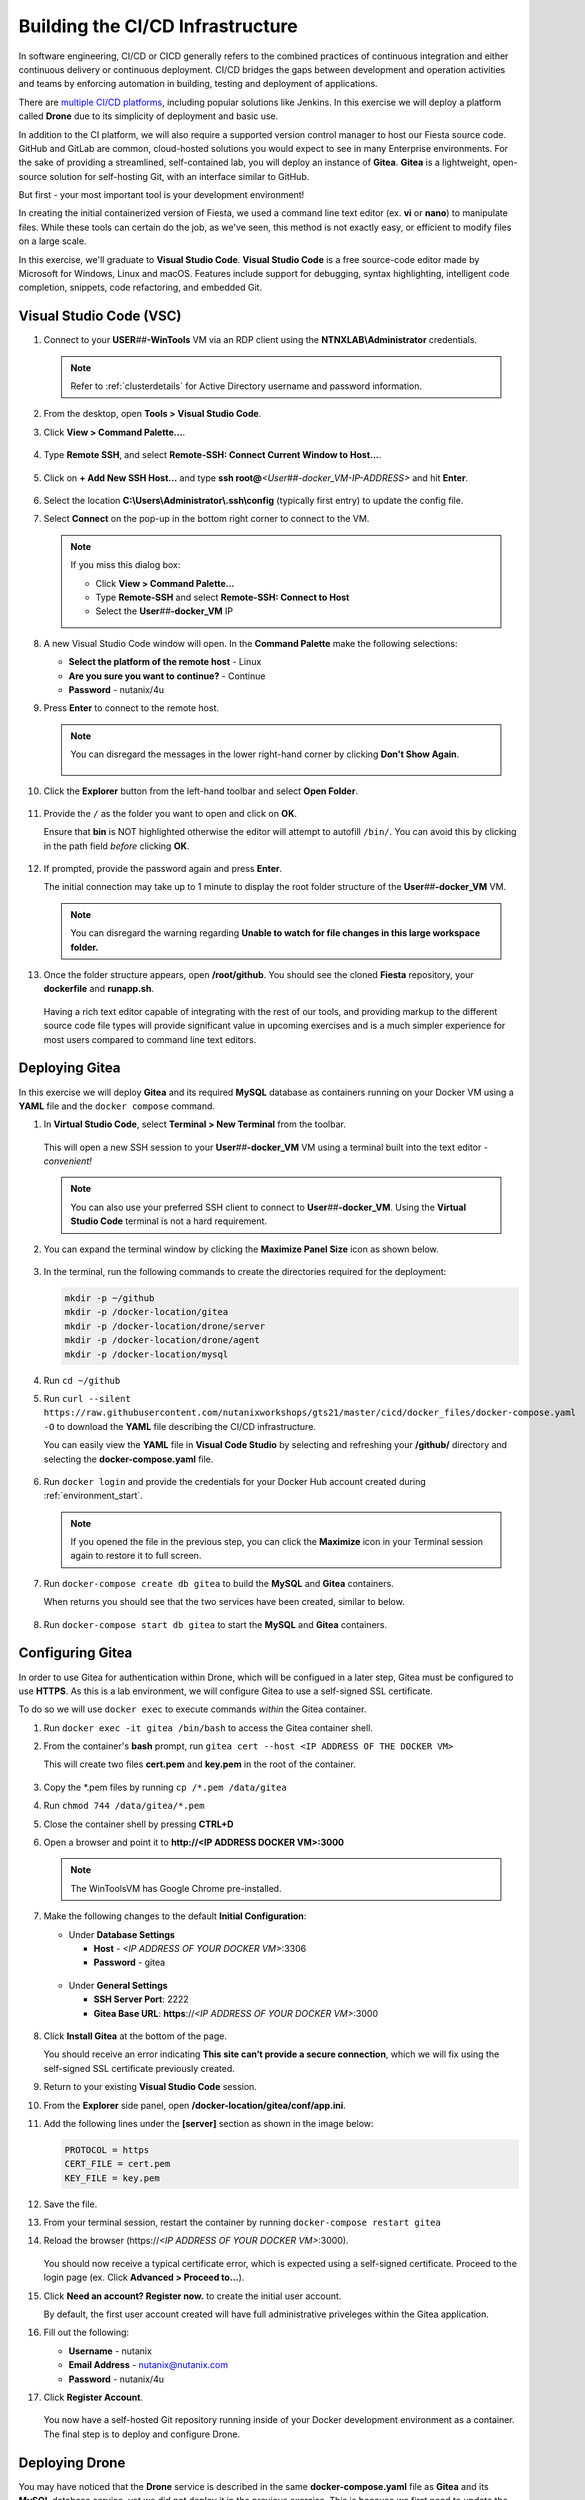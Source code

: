 .. _phase2_container:

---------------------------------
Building the CI/CD Infrastructure
---------------------------------

In software engineering, CI/CD or CICD generally refers to the combined practices of continuous integration and either continuous delivery or continuous deployment. CI/CD bridges the gaps between development and operation activities and teams by enforcing automation in building, testing and deployment of applications.

There are `multiple CI/CD platforms <https://www.katalon.com/resources-center/blog/ci-cd-tools/>`_, including popular solutions like Jenkins. In this exercise we will deploy a platform called **Drone** due to its simplicity of deployment and basic use.

In addition to the CI platform, we will also require a supported version control manager to host our Fiesta source code. GitHub and GitLab are common, cloud-hosted solutions you would expect to see in many Enterprise environments. For the sake of providing a streamlined, self-contained lab, you will deploy an instance of **Gitea**. **Gitea** is a lightweight, open-source solution for self-hosting Git, with an interface similar to GitHub.

But first - your most important tool is your development environment!

In creating the initial containerized version of Fiesta, we used a command line text editor (ex. **vi** or **nano**) to manipulate files. While these tools can certain do the job, as we've seen, this method is not exactly easy, or efficient to modify files on a large scale.

In this exercise, we'll graduate to **Visual Studio Code**. **Visual Studio Code** is a free source-code editor made by Microsoft for Windows, Linux and macOS. Features include support for debugging, syntax highlighting, intelligent code completion, snippets, code refactoring, and embedded Git.

Visual Studio Code (VSC)
++++++++++++++++++++++++

#. Connect to your **USER**\ *##*\ **-WinTools** VM via an RDP client using the **NTNXLAB\\Administrator** credentials.

   .. note::

      Refer to :ref:`clusterdetails` for Active Directory username and password information.

#. From the desktop, open **Tools > Visual Studio Code**.

#. Click **View > Command Palette...**.

   .. figure:: images/1.png

#. Type **Remote SSH**, and select **Remote-SSH: Connect Current Window to Host...**.

   .. figure:: images/2.png

#. Click on **+ Add New SSH Host...** and type **ssh root@**\ *<User##-docker_VM-IP-ADDRESS>* and hit **Enter**.

   .. figure:: images/2b.png

#. Select the location **C:\\Users\\Administrator\\.ssh\\config** (typically first entry) to update the config file.

#. Select **Connect** on the pop-up in the bottom right corner to connect to the VM.

   .. note::

      If you miss this dialog box:

      - Click **View > Command Palette...**
      - Type **Remote-SSH** and select **Remote-SSH: Connect to Host**
      - Select the **User**\ *##*\ **-docker_VM** IP

#. A new Visual Studio Code window will open. In the **Command Palette** make the following selections:

   - **Select the platform of the remote host** - Linux
   - **Are you sure you want to continue?** - Continue
   - **Password** - nutanix/4u

#. Press **Enter** to connect to the remote host.

   .. note::

      You can disregard the messages in the lower right-hand corner by clicking **Don't Show Again**.

      .. figure:: images/3.png

#. Click the **Explorer** button from the left-hand toolbar and select **Open Folder**.

   .. figure:: images/4.png

#. Provide the ``/`` as the folder you want to open and click on **OK**.

   Ensure that **bin** is NOT highlighted otherwise the editor will attempt to autofill ``/bin/``. You can avoid this by clicking in the path field *before* clicking **OK**.

   .. figure:: images/4b.png

#. If prompted, provide the password again and press **Enter**.

   The initial connection may take up to 1 minute to display the root folder structure of the **User**\ *##*\ **-docker_VM** VM.

   .. note::

      You can disregard the warning regarding **Unable to watch for file changes in this large workspace folder.**

#. Once the folder structure appears, open **/root/github**. You should see the cloned **Fiesta** repository, your **dockerfile** and **runapp.sh**.

   .. figure:: images/5.png

   Having a rich text editor capable of integrating with the rest of our tools, and providing markup to the different source code file types will provide significant value in upcoming exercises and is a much simpler experience for most users compared to command line text editors.

Deploying Gitea
+++++++++++++++

In this exercise we will deploy **Gitea** and its required **MySQL** database as containers running on your Docker VM using a **YAML** file and the ``docker compose`` command.

#. In **Virtual Studio Code**, select **Terminal > New Terminal** from the toolbar.

   .. figure:: images/6.png

   This will open a new SSH session to your **User**\ *##*\ **-docker_VM** VM using a terminal built into the text editor - *convenient!*

   .. note::

      You can also use your preferred SSH client to connect to **User**\ *##*\ **-docker_VM**. Using the **Virtual Studio Code** terminal is not a hard requirement.

#. You can expand the terminal window by clicking the **Maximize Panel Size** icon as shown below.

   .. figure:: images/6b.png

#. In the terminal, run the following commands to create the directories required for the deployment:

   .. code-block:: bash

       mkdir -p ~/github
       mkdir -p /docker-location/gitea
       mkdir -p /docker-location/drone/server
       mkdir -p /docker-location/drone/agent
       mkdir -p /docker-location/mysql

#. Run ``cd ~/github``

#. Run ``curl --silent https://raw.githubusercontent.com/nutanixworkshops/gts21/master/cicd/docker_files/docker-compose.yaml -O`` to download the **YAML** file describing the CI/CD infrastructure.

   You can easily view the **YAML** file in **Visual Code Studio** by selecting and refreshing your **/github/** directory and selecting the **docker-compose.yaml** file.

   .. figure:: images/8b.png

#. Run ``docker login`` and provide the credentials for your Docker Hub account created during :ref:`environment_start`.

   .. note::

      If you opened the file in the previous step, you can click the **Maximize** icon in your Terminal session again to restore it to full screen.

#. Run ``docker-compose create db gitea`` to build the **MySQL** and **Gitea** containers.

   When returns you should see that the two services have been created, similar to below.

   .. figure:: images/9.png

#. Run ``docker-compose start db gitea`` to start the **MySQL** and **Gitea** containers.

Configuring Gitea
+++++++++++++++++

In order to use Gitea for authentication within Drone, which will be configued in a later step, Gitea must be configured to use **HTTPS**. As this is a lab environment, we will configure Gitea to use a self-signed SSL certificate.

To do so we will use ``docker exec`` to execute commands *within* the Gitea container.

#. Run ``docker exec -it gitea /bin/bash`` to access the Gitea container shell.

#. From the container's **bash** prompt, run ``gitea cert --host <IP ADDRESS OF THE DOCKER VM>``

   This will create two files **cert.pem** and **key.pem** in the root of the container.

   .. figure:: images/10.png

#. Copy the \*.pem files by running ``cp /*.pem /data/gitea``

#. Run ``chmod 744 /data/gitea/*.pem``

#. Close the container shell by pressing **CTRL+D**

#. Open a browser and point it to **http://<IP ADDRESS DOCKER VM>:3000**

   .. note::

      The WinToolsVM has Google Chrome pre-installed.

#. Make the following changes to the default **Initial Configuration**:

   - Under **Database Settings**

     - **Host** - *<IP ADDRESS OF YOUR DOCKER VM>*:3306
     - **Password** - gitea

   .. figure:: images/10-1.png

   - Under **General Settings**

     - **SSH Server Port**: 2222
     - **Gitea Base URL**: **https**://*<IP ADDRESS OF YOUR DOCKER VM>*:3000

   .. figure:: images/11.png

#. Click **Install Gitea** at the bottom of the page.

   You should receive an error indicating **This site can’t provide a secure connection**, which we will fix using the self-signed SSL certificate previously created.

#. Return to your existing **Visual Studio Code** session.

#. From the **Explorer** side panel, open **/docker-location/gitea/conf/app.ini**.

#. Add the following lines under the **[server]** section as shown in the image below:

   .. code-block:: ini

       PROTOCOL = https
       CERT_FILE = cert.pem
       KEY_FILE = key.pem

   .. figure:: images/12.png

#. Save the file.

#. From your terminal session, restart the container by running ``docker-compose restart gitea``

#. Reload the browser (\https://*<IP ADDRESS OF YOUR DOCKER VM>*:3000).

   .. figure:: images/12b.png

   You should now receive a typical certificate error, which is expected using a self-signed certificate. Proceed to the login page (ex. Click **Advanced > Proceed to...**).

#. Click **Need an account? Register now.** to create the initial user account.

   By default, the first user account created will have full administrative priveleges within the Gitea application.

#. Fill out the following:

   - **Username** - nutanix
   - **Email Address** - nutanix@nutanix.com
   - **Password** - nutanix/4u

#. Click **Register Account**.

   .. figure:: images/14b.png

   You now have a self-hosted Git repository running inside of your Docker development environment as a container. The final step is to deploy and configure Drone.

Deploying Drone
+++++++++++++++

You may have noticed that the **Drone** service is described in the same **docker-compose.yaml** file as **Gitea** and its **MySQL** database service, yet we did not deploy it in the previous exercise. This is because we first need to update the **Drone** service **docker-compose.yaml** with some additional information from the **Gitea** deployment in order for **Drone** to use **Gitea** as a source for OAuth authentication services.

#. In **Gitea** (\https://*<IP ADDRESS OF YOUR DOCKER VM>*:3000), click the icon in the upper right-hand corner and select **Settings** from the dropdown menu.

   .. figure:: images/15.png

#. Select **Applications**.

#. Under **Manage OAuth2 Applications > Create a new OAtuh2 Application**, fill out the following:

   - **Application Name** - drone
   - **Redirect URI** - http://*<DOCKER-VM-IP-ADDRESS>*:8080/login

   .. figure:: images/15b.png

#. Click the **Create Application** button.

#. On the following screen, copy the **Client ID** and the **Client Secret** to a text file (ex. **Notepad**), as you will need both values in the following steps.

   .. figure:: images/16b.png

#. Click **Save**.

#. Return to your existing **Visual Studio Code** session.

#. From the **Explorer** side panel, open **/root/github/docker-composer.yaml**.

#. Under **drone-server > environment**, update the following fields:

   - **DRONE_GITEA_SERVER** - \https://*<IP ADDRESS OF DOCKER VM>*:3000
   - **DRONE_GITEA_CLIENT_ID** - *Client ID from Gitea*
   - **DRONE_GITEA_CLIENT_SECRET** - *Client Secret from Gitea*
   - **DRONE_SERVER_HOST** - *<IP ADDRESS OF DOCKER VM>*:8080

   .. figure:: images/17b.png

#. Under **drone-docker-runner > environment**, update the following fields:

   - **DRONE_RPC_HOST** - *<IP ADDRESS OF DOCKER VM>*:8080

   .. figure:: images/18b.png

#. Save **docker-composer.yaml**.

#. Return to your Terminal session.

#. Run ``docker-compose create drone-server drone-docker-runner`` to build the **Drone** containers.

#. Run ``docker-compose start drone-server drone-docker-runner`` to start **Drone**.

#. Open ``http://<DOCKER-VM-IP-ADDRESS>:8080`` in a new browser tab.

   .. note::

      This will try to authenticate the **nutanix** user defined as **DRONE_USER_CREATE** in the **docker-compose.yaml** file.

#. When prompted, click **Authorize Application**.

   .. figure:: images/19.png

#. You should be presented with the **Drone** UI, which will not yet have any source code repositories listed.

   .. figure:: images/18.png

.. raw:: html

    <H1><font color="#B0D235"><center>Congratulations!</center></font></H1>

You have successfully provisioned all the infrastructure for your CI/CD pipeline, **but** there is still more to be done:

- **Visual Studio Code** is a big usability upgrade over **vi** :fa:`thumbs-up`
- We still need to automate our container building, testing, and deployment :fa:`thumbs-down`
- The image is only available as long as the Docker VM exists :fa:`thumbs-down`
- The start of the container takes a long time :fa:`thumbs-down`

The following labs will address our :fa:`thumbs-down` issues - Let's go for it! :fa:`thumbs-up`
